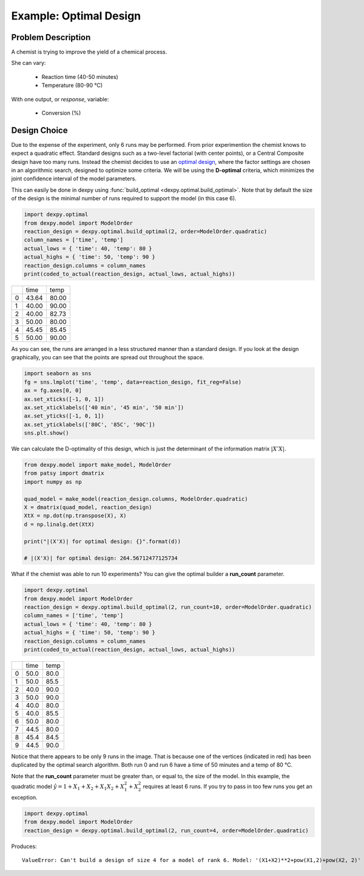 Example: Optimal Design
=======================

Problem Description
-------------------

A chemist is trying to improve the yield of a chemical process.

She can vary:

 * Reaction time (40-50 minutes)
 * Temperature (80-90 °C)

With one output, or `response`, variable:

 * Conversion (%)

Design Choice
-------------

Due to the expense of the experiment, only 6 runs may be performed. From prior
experimention the chemist knows to expect a quadratic effect. Standard designs
such as a two-level factorial (with center points), or a Central Composite
design have too many runs. Instead the chemist decides to use an
`optimal design <http://www.itl.nist.gov/div898/handbook/pri/section5/pri521.htm>`_,
where the factor settings are chosen in an algorithmic search, designed to
optimize some criteria. We will be using the **D-optimal** criteria, which
minimizes the joint confidence interval of the model parameters.

This can easily be done in dexpy using
:func:`build_optimal <dexpy.optimal.build_optimal>`. Note that by default the
size of the design is the minimal number of runs required to support the model
(in this case 6).

.. code:: python

  import dexpy.optimal
  from dexpy.model import ModelOrder
  reaction_design = dexpy.optimal.build_optimal(2, order=ModelOrder.quadratic)
  column_names = ['time', 'temp']
  actual_lows = { 'time': 40, 'temp': 80 }
  actual_highs = { 'time': 50, 'temp': 90 }
  reaction_design.columns = column_names
  print(coded_to_actual(reaction_design, actual_lows, actual_highs))

+---+-------+-------+
|   | time  | temp  |
+---+-------+-------+
| 0 | 43.64 | 80.00 |
+---+-------+-------+
| 1 | 40.00 | 90.00 |
+---+-------+-------+
| 2 | 40.00 | 82.73 |
+---+-------+-------+
| 3 | 50.00 | 80.00 |
+---+-------+-------+
| 4 | 45.45 | 85.45 |
+---+-------+-------+
| 5 | 50.00 | 90.00 |
+---+-------+-------+

As you can see, the runs are arranged in a less structured manner than a
standard design. If you look at the design graphically, you can see that
the points are spread out throughout the space.

.. code:: python

  import seaborn as sns
  fg = sns.lmplot('time', 'temp', data=reaction_design, fit_reg=False)
  ax = fg.axes[0, 0]
  ax.set_xticks([-1, 0, 1])
  ax.set_xticklabels(['40 min', '45 min', '50 min'])
  ax.set_yticks([-1, 0, 1])
  ax.set_yticklabels(['80C', '85C', '90C'])
  sns.plt.show()

.. image:: img/optimal-6-run.svg

We can calculate the D-optimality of this design, which is just the
determinant of the information matrix :math:`|X'X|`.

.. code:: python

  from dexpy.model import make_model, ModelOrder
  from patsy import dmatrix
  import numpy as np

  quad_model = make_model(reaction_design.columns, ModelOrder.quadratic)
  X = dmatrix(quad_model, reaction_design)
  XtX = np.dot(np.transpose(X), X)
  d = np.linalg.det(XtX)

  print("|(X'X)| for optimal design: {}".format(d))

  # |(X'X)| for optimal design: 264.56712477125734

What if the chemist was able to run 10 experiments? You can give the optimal
builder a **run_count** parameter.

.. code:: python

  import dexpy.optimal
  from dexpy.model import ModelOrder
  reaction_design = dexpy.optimal.build_optimal(2, run_count=10, order=ModelOrder.quadratic)
  column_names = ['time', 'temp']
  actual_lows = { 'time': 40, 'temp': 80 }
  actual_highs = { 'time': 50, 'temp': 90 }
  reaction_design.columns = column_names
  print(coded_to_actual(reaction_design, actual_lows, actual_highs))

+---+------+------+
|   | time | temp |
+---+------+------+
| 0 | 50.0 | 80.0 |
+---+------+------+
| 1 | 50.0 | 85.5 |
+---+------+------+
| 2 | 40.0 | 90.0 |
+---+------+------+
| 3 | 50.0 | 90.0 |
+---+------+------+
| 4 | 40.0 | 80.0 |
+---+------+------+
| 5 | 40.0 | 85.5 |
+---+------+------+
| 6 | 50.0 | 80.0 |
+---+------+------+
| 7 | 44.5 | 80.0 |
+---+------+------+
| 8 | 45.4 | 84.5 |
+---+------+------+
| 9 | 44.5 | 90.0 |
+---+------+------+

.. image:: img/optimal-10-run.svg

Notice that there appears to be only 9 runs in the image. That is because one of
the vertices (indicated in red) has been duplicated by the optimal search
algorithm. Both run 0 and run 6 have a time of 50 minutes and a temp of 80 °C.

Note that the **run_count** parameter must be greater than, or equal to, the
size of the model. In this example, the quadratic model
:math:`\hat{y} = 1 + X_1 + X_2 + {X_1}{X_2} + X_1^2 + X_2^2`
requires at least 6 runs. If you try to pass in too few runs you get an exception.

.. code:: python

  import dexpy.optimal
  from dexpy.model import ModelOrder
  reaction_design = dexpy.optimal.build_optimal(2, run_count=4, order=ModelOrder.quadratic)

Produces::

  ValueError: Can't build a design of size 4 for a model of rank 6. Model: '(X1+X2)**2+pow(X1,2)+pow(X2, 2)'

